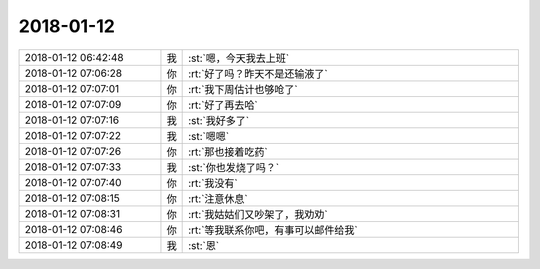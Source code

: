 2018-01-12
-------------

.. list-table::
   :widths: 25, 1, 60

   * - 2018-01-12 06:42:48
     - 我
     - :st:`嗯，今天我去上班`
   * - 2018-01-12 07:06:28
     - 你
     - :rt:`好了吗？昨天不是还输液了`
   * - 2018-01-12 07:07:01
     - 你
     - :rt:`我下周估计也够呛了`
   * - 2018-01-12 07:07:09
     - 你
     - :rt:`好了再去哈`
   * - 2018-01-12 07:07:16
     - 我
     - :st:`我好多了`
   * - 2018-01-12 07:07:22
     - 我
     - :st:`嗯嗯`
   * - 2018-01-12 07:07:26
     - 你
     - :rt:`那也接着吃药`
   * - 2018-01-12 07:07:33
     - 我
     - :st:`你也发烧了吗？`
   * - 2018-01-12 07:07:40
     - 你
     - :rt:`我没有`
   * - 2018-01-12 07:08:15
     - 你
     - :rt:`注意休息`
   * - 2018-01-12 07:08:31
     - 你
     - :rt:`我姑姑们又吵架了，我劝劝`
   * - 2018-01-12 07:08:46
     - 你
     - :rt:`等我联系你吧，有事可以邮件给我`
   * - 2018-01-12 07:08:49
     - 我
     - :st:`恩`